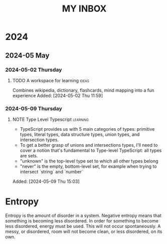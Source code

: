 #+TITLE: MY INBOX

* 2024
** 2024-05 May
*** 2024-05-02 Thursday
**** TODO A workspace for learning :ideas:

Combines wikipedia, dictionary, flashcards, mind mapping into a fun experience
Added: [2024-05-02 Thu 11:59]

*** 2024-05-09 Thursday
**** NOTE Type Level Typescript :learning:

+ TypeScript provides us with 5 main categories of types: primitive types, literal types, data structure types,
  union types, and intersection types.
+ To get a better grasp of unions and intersections types, I'll need to cover a notion that's fundamental to Type-level TypeScript:
  all types are sets. 
+ "unknown" is the top-level type set to which all other types belong
+ "never" is the empty, bottom-level set, for example when trying to intersect `string` and `number` 
Added: [2024-05-09 Thu 15:03]

* Entropy

Entropy is the amount of disorder in a system. Negative entropy means that something is becoming less disordered. In order for something to become less disordered, energy must be used. This will not occur spontaneously. A messy, or disordered, room will not become clean, or less disordered, on its own.

